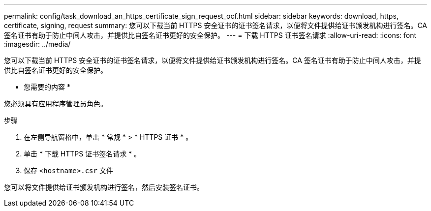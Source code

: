 ---
permalink: config/task_download_an_https_certificate_sign_request_ocf.html 
sidebar: sidebar 
keywords: download, https, certificate, signing, request 
summary: 您可以下载当前 HTTPS 安全证书的证书签名请求，以便将文件提供给证书颁发机构进行签名。CA 签名证书有助于防止中间人攻击，并提供比自签名证书更好的安全保护。 
---
= 下载 HTTPS 证书签名请求
:allow-uri-read: 
:icons: font
:imagesdir: ../media/


[role="lead"]
您可以下载当前 HTTPS 安全证书的证书签名请求，以便将文件提供给证书颁发机构进行签名。CA 签名证书有助于防止中间人攻击，并提供比自签名证书更好的安全保护。

* 您需要的内容 *

您必须具有应用程序管理员角色。

.步骤
. 在左侧导航窗格中，单击 * 常规 * > * HTTPS 证书 * 。
. 单击 * 下载 HTTPS 证书签名请求 * 。
. 保存 `<hostname>.csr` 文件


您可以将文件提供给证书颁发机构进行签名，然后安装签名证书。
